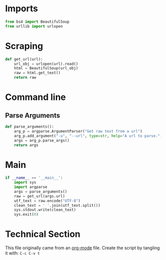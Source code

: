 
* Imports

#+BEGIN_SRC python
from bs4 import BeautifulSoup
from urllib import urlopen
#+END_SRC

* Scraping
#+BEGIN_SRC python
    def get_url(url):
        url_obj = urlopen(url).read()
        html = BeautifulSoup(url_obj)
        raw = html.get_text()
        return raw
#+END_SRC

* Command line

** Parse Arguments

#+BEGIN_SRC python
  def parse_arguments():
      arg_p = argparse.ArgumentParser("Get raw text from a url")
      arg_p.add_argument("-u", "--url", type=str, help="A url to parse.")
      args = arg_p.parse_args()
      return args
#+END_SRC

* Main

#+BEGIN_SRC python
    if __name__ == '__main__':
        import sys
        import argparse
        args = parse_arguments()
        raw = get_url(args.url)
        utf_text = raw.encode("UTF-8")
        clean_text = ' '.join(utf_text.split())
        sys.stdout.write(clean_text)
        sys.exit(0)
#+END_SRC

* Technical Section
This file originally came from an [[http://orgmode.org][org-mode]] file.
Create the script by tangling it with: =C-c C-v t=

#+PROPERTY: tangle ../overview_archive/utils/url_text_scrape
#+PROPERTY: comments org
#+PROPERTY: shebang #!/usr/bin/env python
#+DESCRIPTION: Very Simple url scraping with python
